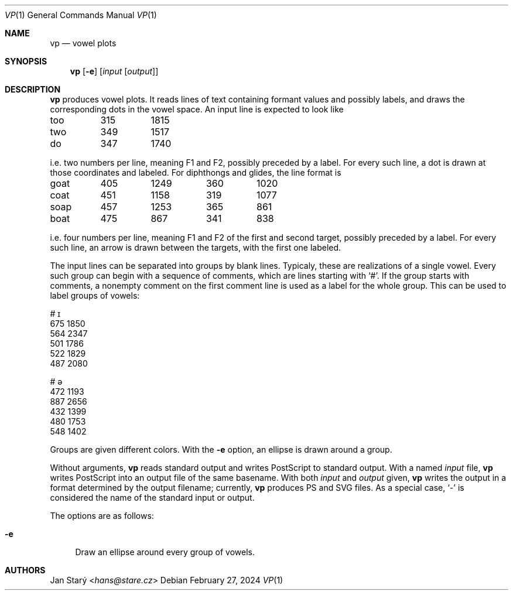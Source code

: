 .Dd February 27, 2024
.Dt VP 1
.Os
.Sh NAME
.Nm vp
.Nd vowel plots
.Sh SYNOPSIS
.Nm
.Op Fl e
.Op Ar input Op Ar output
.Sh DESCRIPTION
.Nm
produces vowel plots.
It reads lines of text containing formant values and possibly labels,
and draws the corresponding dots in the vowel space.
An input line is expected to look like
.Bd -literal
too	315	1815
two	349	1517
do	347	1740
.Ed
.Pp
i.e. two numbers per line, meaning F1 and F2, possibly preceded by a label.
For every such line, a dot is drawn at those coordinates and labeled.
For diphthongs and glides, the line format is
.Bd -literal
goat	405	1249	360	1020
coat	451	1158	319	1077
soap	457	1253	365	 861
boat	475	 867	341	 838
.Ed
.Pp
i.e. four numbers per line,
meaning F1 and F2 of the first and second target,
possibly preceded by a label.
For every such line,
an arrow is drawn between the targets,
with the first one labeled.
.Pp
The input lines can be separated into groups by blank lines.
Typicaly, these are realizations of a single vowel.
Every such group can begin with a sequence of comments,
which are lines starting with
.Sq # .
If the group starts with comments, a nonempty comment on the
first comment line is used as a label for the whole group.
This can be used to label groups of vowels:
.Bd -literal
# ɪ
675 1850
564 2347
501 1786
522 1829
487 2080

# ə
472 1193
887 2656
432 1399
480 1753
548 1402
.Ed
.Pp
Groups are given different colors.
With the
.Fl e
option, an ellipse is drawn around a group.
.Pp
Without arguments,
.Nm
reads standard output and writes PostScript to standard output.
With a named
.Ar input
file,
.Nm
writes PostScript into an output file of the same basename.
With both
.Ar input
and
.Ar output
given,
.Nm
writes the output in a format determined by the output filename;
currently,
.Nm
produces PS and SVG files.
As a special case,
.Sq -
is considered the name of the standard input or output.
.Pp
The options are as follows:
.Pp
.Bl -tag -width xx -compact
.It Fl e
Draw an ellipse around every group of vowels.
.El
.Sh AUTHORS
.An Jan Starý Aq Mt hans@stare.cz
